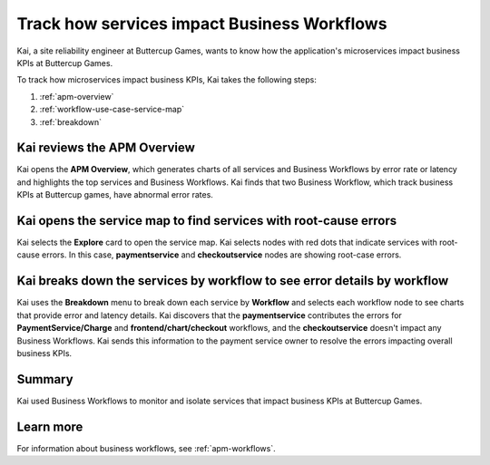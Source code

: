.. _services-impact-business-workflows:

******************************************************************
Track how services impact Business Workflows
******************************************************************

.. meta::
    :description: This Splunk APM use case describes how to use APM service map and breakdown feature to investigate how services impact Business Workflow.

Kai, a site reliability engineer at Buttercup Games, wants to know how the application's microservices impact business KPIs at Buttercup Games. 

To track how microservices impact business KPIs, Kai takes the following steps:

#. :ref:`apm-overview`
#. :ref:`workflow-use-case-service-map`
#. :ref:`breakdown`

.. _apm-overview:

Kai reviews the APM Overview
=================================

Kai opens the :strong:`APM Overview`, which generates charts of all services and Business Workflows by error rate or latency and highlights the top services and Business Workflows. Kai finds that two Business Workflow, which track business KPIs at Buttercup games, have abnormal error rates. 

..  image:: /_images/apm/apm-use-cases/business-workflows-services-01.png
    :width: 99%
    :alt: This screenshot shows the APM Overview page, which has charts of latency and requests/errors of all Business Workflows.

.. _workflow-use-case-service-map:

Kai opens the service map to find services with root-cause errors
====================================================================

Kai selects the :strong:`Explore` card to open the service map. Kai selects nodes with red dots that indicate services with root-cause errors. In this case, :strong:`paymentservice` and :strong:`checkoutservice` nodes are showing root-case errors. 

.. _breakdown:

Kai breaks down the services by workflow to see error details by workflow
============================================================================

Kai uses the :strong:`Breakdown` menu to break down each service by :strong:`Workflow` and selects each workflow node to see charts that provide error and latency details. Kai discovers that the :strong:`paymentservice` contributes the errors for :strong:`PaymentService/Charge` and :strong:`frontend/chart/checkout` workflows, and the :strong:`checkoutservice` doesn't impact any Business Workflows. Kai sends this information to the payment service owner to resolve the errors impacting overall business KPIs.

..  image:: /_images/apm/apm-use-cases/business-workflows-services-02.png
    :width: 75%
    :alt: This screenshot shows charts and numerical data of the requests, errors, and root causes in the Business Workflow node.

Summary
=========

Kai used Business Workflows to monitor and isolate services that impact business KPIs at Buttercup Games. 

Learn more
=============

For information about business workflows, see :ref:`apm-workflows`.